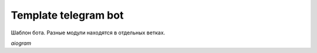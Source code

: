 Template telegram bot
=====================

Шаблон бота.
Разные модули находятся в отдельных ветках.

`aiogram`

